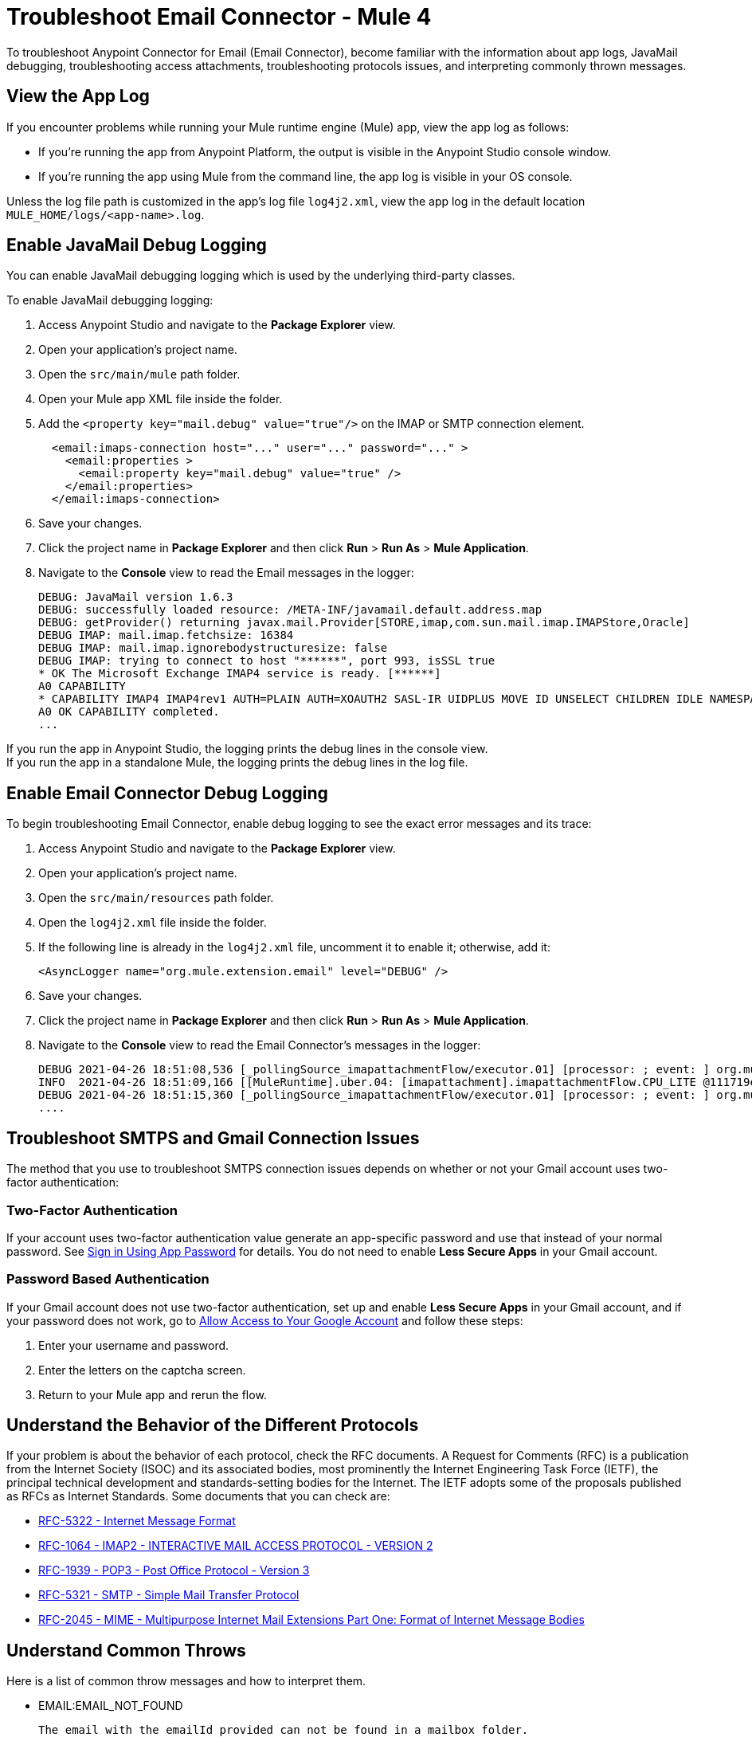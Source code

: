 = Troubleshoot Email Connector - Mule 4

To troubleshoot Anypoint Connector for Email (Email Connector), become familiar with the information about app logs, JavaMail debugging, troubleshooting access attachments, troubleshooting protocols issues, and interpreting commonly thrown messages.

== View the App Log

If you encounter problems while running your Mule runtime engine (Mule) app, view the app log as follows:

* If you’re running the app from Anypoint Platform, the output is visible in the Anypoint Studio console window.
* If you’re running the app using Mule from the command line, the app log is visible in your OS console.

Unless the log file path is customized in the app’s log file `log4j2.xml`, view the app log in the default location `MULE_HOME/logs/<app-name>.log`.


== Enable JavaMail Debug Logging

You can enable JavaMail debugging logging which is used by the underlying third-party classes.

To enable JavaMail debugging logging:

. Access Anypoint Studio and navigate to the *Package Explorer* view.
. Open your application's project name.
. Open the `src/main/mule` path folder.
. Open your Mule app XML file inside the folder.
. Add the `<property key="mail.debug" value="true"/>` on the IMAP or SMTP connection element.
+
[source,xml,linenums]
----
  <email:imaps-connection host="..." user="..." password="..." >
    <email:properties >
      <email:property key="mail.debug" value="true" />
    </email:properties>
  </email:imaps-connection>
----
+
[start=6]
. Save your changes.
. Click the project name in *Package Explorer* and then click *Run* > *Run As* > *Mule Application*.
. Navigate to the *Console* view to read the Email messages in the logger:
+
[source,plain-text]
----
DEBUG: JavaMail version 1.6.3
DEBUG: successfully loaded resource: /META-INF/javamail.default.address.map
DEBUG: getProvider() returning javax.mail.Provider[STORE,imap,com.sun.mail.imap.IMAPStore,Oracle]
DEBUG IMAP: mail.imap.fetchsize: 16384
DEBUG IMAP: mail.imap.ignorebodystructuresize: false
DEBUG IMAP: trying to connect to host "******", port 993, isSSL true
* OK The Microsoft Exchange IMAP4 service is ready. [******]
A0 CAPABILITY
* CAPABILITY IMAP4 IMAP4rev1 AUTH=PLAIN AUTH=XOAUTH2 SASL-IR UIDPLUS MOVE ID UNSELECT CHILDREN IDLE NAMESPACE LITERAL+
A0 OK CAPABILITY completed.
...
----

If you run the app in Anypoint Studio, the logging prints the debug lines in the console view. +
If you run the app in a standalone Mule, the logging prints the debug lines in the log file.


== Enable Email Connector Debug Logging

To begin troubleshooting Email Connector, enable debug logging to see the exact error messages and its trace:

. Access Anypoint Studio and navigate to the *Package Explorer* view.
. Open your application's project name.
. Open the `src/main/resources` path folder.
. Open the `log4j2.xml` file inside the folder.
. If the following line is already in the `log4j2.xml` file, uncomment it to enable it; otherwise, add it:
+
[source,xml,linenums]
----
<AsyncLogger name="org.mule.extension.email" level="DEBUG" />
----
+
[start=6]
. Save your changes.
. Click the project name in *Package Explorer* and then click *Run* > *Run As* > *Mule Application*.
. Navigate to the *Console* view to read the Email Connector's messages in the logger:
+
[source,plain-text]
----
DEBUG 2021-04-26 18:51:08,536 [_pollingSource_imapattachmentFlow/executor.01] [processor: ; event: ] org.mule.extension.email.internal.mailbox.BaseMailboxPollingSource: Poll will be skipped, since last poll emails are still being processed
INFO  2021-04-26 18:51:09,166 [[MuleRuntime].uber.04: [imapattachment].imapattachmentFlow.CPU_LITE @111719e0] [processor: imapattachmentFlow/processors/1/processors/2; event: 820f7fe0-a6d9-11eb-a84b-147dda4dba09] org.mule.runtime.core.internal.processor.LoggerMessageProcessor: "" as Binary {base: "64"}
DEBUG 2021-04-26 18:51:15,360 [_pollingSource_imapattachmentFlow/executor.01] [processor: ; event: ] org.mule.extension.email.internal.mailbox.BaseMailboxPollingSource: Email [172] was not processed.
....
----


== Troubleshoot SMTPS and Gmail Connection Issues

The method that you use to troubleshoot SMTPS connection issues depends on whether or not your Gmail account uses two-factor authentication:

=== Two-Factor Authentication

If your account uses two-factor authentication value generate an app-specific password and use that instead of your normal password.
See https://support.google.com/accounts/answer/185833[Sign in Using App Password] for details. You do not need to enable *Less Secure Apps* in your Gmail account.

=== Password Based Authentication

If your Gmail account does not use two-factor authentication, set up and enable *Less Secure Apps* in your Gmail account, and if your password does not work, go to https://accounts.google.com/b/0/DisplayUnlockCaptcha[Allow Access to Your Google Account] and follow these steps:

. Enter your username and password.
. Enter the letters on the captcha screen.
. Return to your Mule app and rerun the flow.


== Understand the Behavior of the Different Protocols

If your problem is about the behavior of each protocol, check the RFC documents. A Request for Comments (RFC) is a publication from the Internet Society (ISOC) and its associated bodies, most prominently the Internet Engineering Task Force (IETF), the principal technical development and standards-setting bodies for the Internet. The IETF adopts some of the proposals published as RFCs as Internet Standards.
Some documents that you can check are:

* https://tools.ietf.org/html/rfc5322[RFC-5322 - Internet Message Format]
* https://tools.ietf.org/html/rfc1064[RFC-1064 - IMAP2 - INTERACTIVE MAIL ACCESS PROTOCOL - VERSION 2]
* https://tools.ietf.org/html/rfc1939[RFC-1939 - POP3 - Post Office Protocol - Version 3]
* https://tools.ietf.org/html/rfc5321[RFC-5321 - SMTP - Simple Mail Transfer Protocol]
* https://tools.ietf.org/html/rfc2045[RFC-2045 - MIME - Multipurpose Internet Mail Extensions Part One: Format of Internet Message Bodies]


== Understand Common Throws

Here is a list of common throw messages and how to interpret them.

* EMAIL:EMAIL_NOT_FOUND

  The email with the emailId provided can not be found in a mailbox folder.

* EMAIL:ACCESSING_FOLDER

  There was a problem accessing an email folder or the folder does not exist.

* EMAIL:CONNECTIVITY

  A connection could not be established.

* EMAIL:RETRY_EXHAUSTED

  A problem occurred when routing a message.

* EMAIL:EMAIL_LIST

  An error occurred trying to list emails.

* EMAIL:SEND

  An exception occurred trying to send an email.

* EMAIL:FETCHING_ATTRIBUTES

  An error occurred while parsing attributes from an email.

* EMAIL:MARK

  An error occurred while marking email flags.

* EMAIL:EXPUNGE_ERROR

  A error occurred while deleting emails from a folder.

* EMAIL:ATTACHMENT

  An error occurred while sending an attachment.

* EMAIL:READ_EMAIL

  An error while reading the email content.

* EMAIL:AUTHENTICATION

  Indicates that there was an authentication failure.

* EMAIL:INVALID_CREDENTIALS

  An error occurred to check the consistency of the username and password parameters.

* EMAIL:UNKNOWN_HOST

  The IP address of a host can not be determined or port out of range.

* EMAIL:CONNECTION_TIMEOUT

  The server took too long to reply to a data request.

* EMAIL:DISCONNECTED

  An error occurred while connecting to the store or the connection was interrupted.

* EMAIL:SSL_ERROR

  An error occurred while creating SSL context or the TLS context wasn't properly configured.


== See Also

* https://help.mulesoft.com[MuleSoft Help Center]
* https://www.mulesoft.com/exchange/org.mule.connectors/mule-email-connector/[Email Connector - Mule 4]
* xref:email-documentation.adoc[Email Connector Reference]
